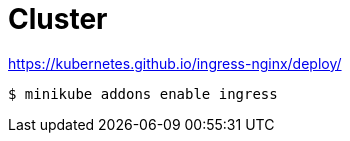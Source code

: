 = Cluster

https://kubernetes.github.io/ingress-nginx/deploy/

----
$ minikube addons enable ingress
----
